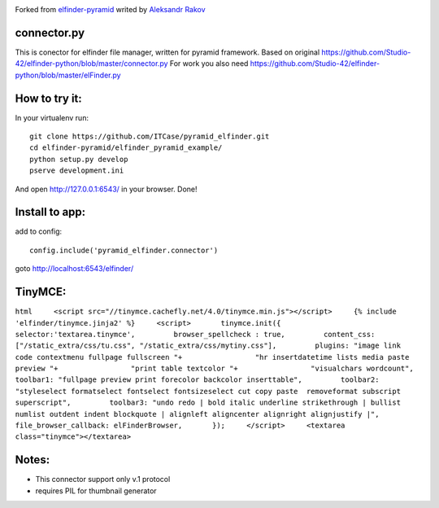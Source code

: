 |Stories in Ready|

Forked from `elfinder-pyramid`_ writed by `Aleksandr Rakov`_

connector.py
------------

This is conector for elfinder file manager, written for pyramid
framework. Based on original
https://github.com/Studio-42/elfinder-python/blob/master/connector.py
For work you also need
https://github.com/Studio-42/elfinder-python/blob/master/elFinder.py

How to try it:
--------------

In your virtualenv run:

::

    git clone https://github.com/ITCase/pyramid_elfinder.git
    cd elfinder-pyramid/elfinder_pyramid_example/
    python setup.py develop
    pserve development.ini

And open http://127.0.0.1:6543/ in your browser. Done!

Install to app:
---------------

add to config:

::

    config.include('pyramid_elfinder.connector')

goto http://localhost:6543/elfinder/

TinyMCE:
--------

``html     <script src="//tinymce.cachefly.net/4.0/tinymce.min.js"></script>     {% include 'elfinder/tinymce.jinja2' %}     <script>       tinymce.init({         selector:'textarea.tinymce',         browser_spellcheck : true,         content_css: ["/static_extra/css/tu.css", "/static_extra/css/mytiny.css"],         plugins: "image link code contextmenu fullpage fullscreen "+                 "hr insertdatetime lists media paste preview "+                 "print table textcolor "+                 "visualchars wordcount",         toolbar1: "fullpage preview print forecolor backcolor inserttable",         toolbar2: "styleselect formatselect fontselect fontsizeselect cut copy paste  removeformat subscript superscript",         toolbar3: "undo redo | bold italic underline strikethrough | bullist numlist outdent indent blockquote | alignleft aligncenter alignright alignjustify |",         file_browser_callback: elFinderBrowser,       });     </script>     <textarea class="tinymce"></textarea>``

Notes:
------

-  This connector support only v.1 protocol
-  requires PIL for thumbnail generator

.. _elfinder-pyramid: http://github.com/aleksandr-rakov/elfinder-pyramid
.. _Aleksandr Rakov: http://github.com/aleksandr-rakov

.. |Stories in Ready| image:: https://badge.waffle.io/itcase/pyramid_elfinder.png?label=ready&title=Ready
   :target: https://waffle.io/itcase/pyramid_elfinder
